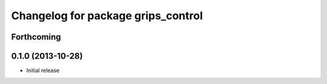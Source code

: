 ^^^^^^^^^^^^^^^^^^^^^^^^^^^^^^^^^^^
Changelog for package grips_control
^^^^^^^^^^^^^^^^^^^^^^^^^^^^^^^^^^^

Forthcoming
-----------

0.1.0 (2013-10-28)
------------------
* Initial release
